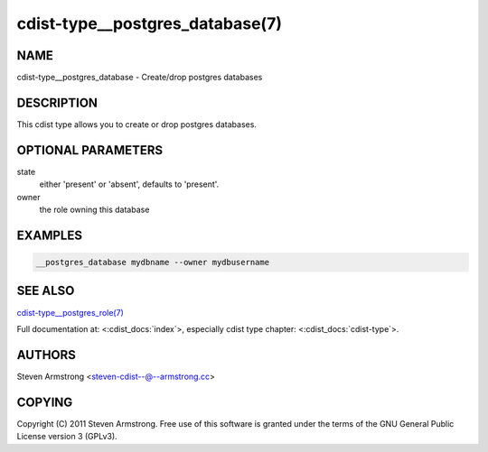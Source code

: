 cdist-type__postgres_database(7)
================================

NAME
----
cdist-type__postgres_database - Create/drop postgres databases


DESCRIPTION
-----------
This cdist type allows you to create or drop postgres databases.


OPTIONAL PARAMETERS
-------------------
state
   either 'present' or 'absent', defaults to 'present'.

owner
   the role owning this database


EXAMPLES
--------

.. code-block:: sh

    __postgres_database mydbname --owner mydbusername


SEE ALSO
--------
`cdist-type__postgres_role(7) <cdist-type__postgres_role.html>`_

Full documentation at: <:cdist_docs:`index`>,
especially cdist type chapter: <:cdist_docs:`cdist-type`>.


AUTHORS
-------
Steven Armstrong <steven-cdist--@--armstrong.cc>


COPYING
-------
Copyright \(C) 2011 Steven Armstrong. Free use of this software is
granted under the terms of the GNU General Public License version 3 (GPLv3).
